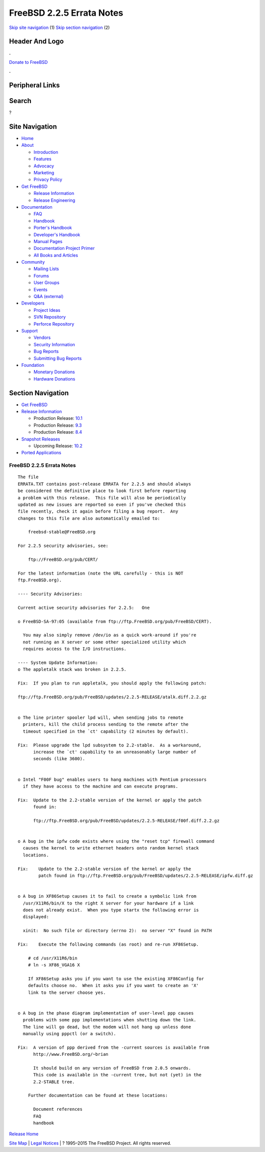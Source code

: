 ==========================
FreeBSD 2.2.5 Errata Notes
==========================

.. raw:: html

   <div id="containerwrap">

.. raw:: html

   <div id="container">

`Skip site navigation <#content>`__ (1) `Skip section
navigation <#contentwrap>`__ (2)

.. raw:: html

   <div id="headercontainer">

.. raw:: html

   <div id="header">

Header And Logo
---------------

.. raw:: html

   <div id="headerlogoleft">

|FreeBSD|

.. raw:: html

   </div>

.. raw:: html

   <div id="headerlogoright">

.. raw:: html

   <div class="frontdonateroundbox">

.. raw:: html

   <div class="frontdonatetop">

.. raw:: html

   <div>

**.**

.. raw:: html

   </div>

.. raw:: html

   </div>

.. raw:: html

   <div class="frontdonatecontent">

`Donate to FreeBSD <https://www.FreeBSDFoundation.org/donate/>`__

.. raw:: html

   </div>

.. raw:: html

   <div class="frontdonatebot">

.. raw:: html

   <div>

**.**

.. raw:: html

   </div>

.. raw:: html

   </div>

.. raw:: html

   </div>

Peripheral Links
----------------

.. raw:: html

   <div id="searchnav">

.. raw:: html

   </div>

.. raw:: html

   <div id="search">

Search
------

?

.. raw:: html

   </div>

.. raw:: html

   </div>

.. raw:: html

   </div>

Site Navigation
---------------

.. raw:: html

   <div id="menu">

-  `Home <../../>`__

-  `About <../../about.html>`__

   -  `Introduction <../../projects/newbies.html>`__
   -  `Features <../../features.html>`__
   -  `Advocacy <../../advocacy/>`__
   -  `Marketing <../../marketing/>`__
   -  `Privacy Policy <../../privacy.html>`__

-  `Get FreeBSD <../../where.html>`__

   -  `Release Information <../../releases/>`__
   -  `Release Engineering <../../releng/>`__

-  `Documentation <../../docs.html>`__

   -  `FAQ <../../doc/en_US.ISO8859-1/books/faq/>`__
   -  `Handbook <../../doc/en_US.ISO8859-1/books/handbook/>`__
   -  `Porter's
      Handbook <../../doc/en_US.ISO8859-1/books/porters-handbook>`__
   -  `Developer's
      Handbook <../../doc/en_US.ISO8859-1/books/developers-handbook>`__
   -  `Manual Pages <//www.FreeBSD.org/cgi/man.cgi>`__
   -  `Documentation Project
      Primer <../../doc/en_US.ISO8859-1/books/fdp-primer>`__
   -  `All Books and Articles <../../docs/books.html>`__

-  `Community <../../community.html>`__

   -  `Mailing Lists <../../community/mailinglists.html>`__
   -  `Forums <https://forums.FreeBSD.org>`__
   -  `User Groups <../../usergroups.html>`__
   -  `Events <../../events/events.html>`__
   -  `Q&A
      (external) <http://serverfault.com/questions/tagged/freebsd>`__

-  `Developers <../../projects/index.html>`__

   -  `Project Ideas <https://wiki.FreeBSD.org/IdeasPage>`__
   -  `SVN Repository <https://svnweb.FreeBSD.org>`__
   -  `Perforce Repository <http://p4web.FreeBSD.org>`__

-  `Support <../../support.html>`__

   -  `Vendors <../../commercial/commercial.html>`__
   -  `Security Information <../../security/>`__
   -  `Bug Reports <https://bugs.FreeBSD.org/search/>`__
   -  `Submitting Bug Reports <https://www.FreeBSD.org/support.html>`__

-  `Foundation <https://www.freebsdfoundation.org/>`__

   -  `Monetary Donations <https://www.freebsdfoundation.org/donate/>`__
   -  `Hardware Donations <../../donations/>`__

.. raw:: html

   </div>

.. raw:: html

   </div>

.. raw:: html

   <div id="content">

.. raw:: html

   <div id="sidewrap">

.. raw:: html

   <div id="sidenav">

Section Navigation
------------------

-  `Get FreeBSD <../../where.html>`__
-  `Release Information <../../releases/>`__

   -  Production Release:
      `10.1 <../../releases/10.1R/announce.html>`__
   -  Production Release:
      `9.3 <../../releases/9.3R/announce.html>`__
   -  Production Release:
      `8.4 <../../releases/8.4R/announce.html>`__

-  `Snapshot Releases <../../snapshots/>`__

   -  Upcoming Release:
      `10.2 <../../releases/10.2R/schedule.html>`__

-  `Ported Applications <../../ports/>`__

.. raw:: html

   </div>

.. raw:: html

   </div>

.. raw:: html

   <div id="contentwrap">

FreeBSD 2.2.5 Errata Notes
==========================

::

    The file 
    ERRATA.TXT contains post-release ERRATA for 2.2.5 and should always
    be considered the definitive place to look first before reporting
    a problem with this release.  This file will also be periodically
    updated as new issues are reported so even if you've checked this
    file recently, check it again before filing a bug report.  Any
    changes to this file are also automatically emailed to:

        freebsd-stable@FreeBSD.org

    For 2.2.5 security advisories, see:

        ftp://FreeBSD.org/pub/CERT/

    For the latest information (note the URL carefully - this is NOT
    ftp.FreeBSD.org).

    ---- Security Advisories:

    Current active security advisories for 2.2.5:   One

    o FreeBSD-SA-97:05 (available from ftp://ftp.FreeBSD.org/pub/FreeBSD/CERT).

      You may also simply remove /dev/io as a quick work-around if you're
      not running an X server or some other specialized utility which
      requires access to the I/O instructions.

    ---- System Update Information:
    o The appletalk stack was broken in 2.2.5.

    Fix:  If you plan to run appletalk, you should apply the following patch:

    ftp://ftp.FreeBSD.org/pub/FreeBSD/updates/2.2.5-RELEASE/atalk.diff.2.2.gz


    o The line printer spooler lpd will, when sending jobs to remote
      printers, kill the child process sending to the remote after the
      timeout specified in the `ct' capability (2 minutes by default).

    Fix:  Please upgrade the lpd subsystem to 2.2-stable.  As a workaround,
          increase the `ct' capability to an unreasonably large number of
          seconds (like 3600).


    o Intel "F00F bug" enables users to hang machines with Pentium processors
      if they have access to the machine and can execute programs.

    Fix:  Update to the 2.2-stable version of the kernel or apply the patch
          found in:

          ftp://ftp.FreeBSD.org/pub/FreeBSD/updates/2.2.5-RELEASE/f00f.diff.2.2.gz


    o A bug in the ipfw code exists where using the "reset tcp" firewall command
      causes the kernel to write ethernet headers onto random kernel stack
      locations.

    Fix:    Update to the 2.2-stable version of the kernel or apply the
            patch found in ftp://ftp.FreeBSD.org/pub/FreeBSD/updates/2.2.5-RELEASE/ipfw.diff.gz


    o A bug in XF86Setup causes it to fail to create a symbolic link from
      /usr/X11R6/bin/X to the right X server for your hardware if a link
      does not already exist.  When you type startx the following error is
      displayed:

      xinit:  No such file or directory (errno 2):  no server "X" found in PATH

    Fix:    Execute the following commands (as root) and re-run XF86Setup.

        # cd /usr/X11R6/bin
        # ln -s XF86_VGA16 X

        If XF86Setup asks you if you want to use the existing XF86Config for
        defaults choose no.  When it asks you if you want to create an 'X'
        link to the server choose yes.


    o A bug in the phase diagram implementation of user-level ppp causes
      problems with some ppp implementations when shutting down the link.
      The line will go dead, but the modem will not hang up unless done
      manually using pppctl (or a switch).

    Fix:  A version of ppp derived from the -current sources is available from
          http://www.FreeBSD.org/~brian

          It should build on any version of FreeBSD from 2.0.5 onwards.
          This code is available in the -current tree, but not (yet) in the
          2.2-STABLE tree.

        Further documentation can be found at these locations:

          Document references
          FAQ
          handbook

`Release Home <../index.html>`__

.. raw:: html

   </div>

.. raw:: html

   </div>

.. raw:: html

   <div id="footer">

`Site Map <../../search/index-site.html>`__ \| `Legal
Notices <../../copyright/>`__ \| ? 1995–2015 The FreeBSD Project. All
rights reserved.

.. raw:: html

   </div>

.. raw:: html

   </div>

.. raw:: html

   </div>

.. |FreeBSD| image:: ../../layout/images/logo-red.png
   :target: ../..
